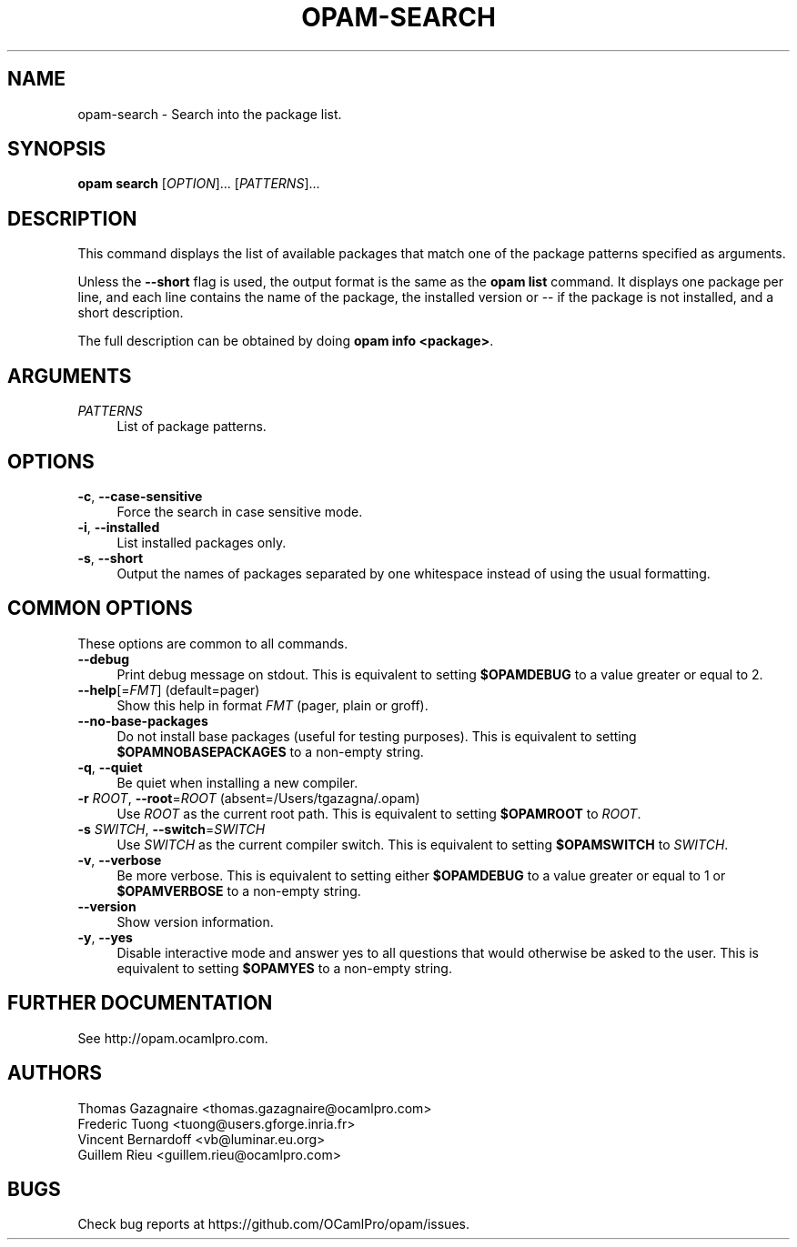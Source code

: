 .\" Pipe this output to groff -man -Tutf8 | less
.\"
.TH "OPAM-SEARCH" 1 "" "Opam 0.9.0" "Opam Manual"
.\" Disable hyphenantion and ragged-right
.nh
.ad l
.SH NAME
.P
opam\-search \- Search into the package list.
.SH SYNOPSIS
.P
\fBopam search\fR [\fIOPTION\fR]... [\fIPATTERNS\fR]...
.SH DESCRIPTION
.P
This command displays the list of available packages that match one of the package patterns specified as arguments.
.P
Unless the \fB\-\-short\fR flag is used, the output format is the same as the \fBopam list\fR command. It displays one package per line, and each line contains the name of the package, the installed version or \-\- if the package is not installed, and a short description.
.P
The full description can be obtained by doing \fBopam info <package>\fR.
.SH ARGUMENTS
.TP 4
\fIPATTERNS\fR
List of package patterns.
.SH OPTIONS
.TP 4
\fB\-c\fR, \fB\-\-case\-sensitive\fR
Force the search in case sensitive mode.
.TP 4
\fB\-i\fR, \fB\-\-installed\fR
List installed packages only.
.TP 4
\fB\-s\fR, \fB\-\-short\fR
Output the names of packages separated by one whitespace instead of using the usual formatting.
.SH COMMON OPTIONS
.P
These options are common to all commands.
.TP 4
\fB\-\-debug\fR
Print debug message on stdout. This is equivalent to setting \fB$OPAMDEBUG\fR to a value greater or equal to 2.
.TP 4
\fB\-\-help\fR[=\fIFMT\fR] (default=pager)
Show this help in format \fIFMT\fR (pager, plain or groff).
.TP 4
\fB\-\-no\-base\-packages\fR
Do not install base packages (useful for testing purposes). This is equivalent to setting \fB$OPAMNOBASEPACKAGES\fR to a non\-empty string.
.TP 4
\fB\-q\fR, \fB\-\-quiet\fR
Be quiet when installing a new compiler.
.TP 4
\fB\-r\fR \fIROOT\fR, \fB\-\-root\fR=\fIROOT\fR (absent=/Users/tgazagna/.opam)
Use \fIROOT\fR as the current root path. This is equivalent to setting \fB$OPAMROOT\fR to \fIROOT\fR.
.TP 4
\fB\-s\fR \fISWITCH\fR, \fB\-\-switch\fR=\fISWITCH\fR
Use \fISWITCH\fR as the current compiler switch. This is equivalent to setting \fB$OPAMSWITCH\fR to \fISWITCH\fR.
.TP 4
\fB\-v\fR, \fB\-\-verbose\fR
Be more verbose. This is equivalent to setting either \fB$OPAMDEBUG\fR to a value greater or equal to 1 or \fB$OPAMVERBOSE\fR to a non\-empty string.
.TP 4
\fB\-\-version\fR
Show version information.
.TP 4
\fB\-y\fR, \fB\-\-yes\fR
Disable interactive mode and answer yes to all questions that would otherwise be asked to the user. This is equivalent to setting \fB$OPAMYES\fR to a non\-empty string.
.SH FURTHER DOCUMENTATION
.P
See http://opam.ocamlpro.com.
.SH AUTHORS
.P
Thomas Gazagnaire <thomas.gazagnaire@ocamlpro.com>
.sp -1
.P
Frederic Tuong <tuong@users.gforge.inria.fr>
.sp -1
.P
Vincent Bernardoff <vb@luminar.eu.org>
.sp -1
.P
Guillem Rieu <guillem.rieu@ocamlpro.com>
.SH BUGS
.P
Check bug reports at https://github.com/OCamlPro/opam/issues.